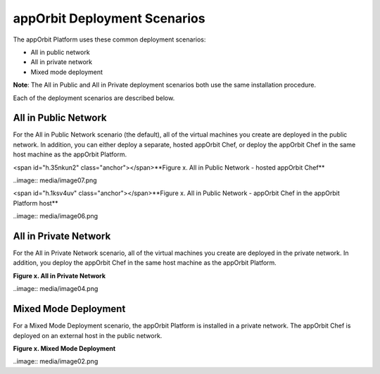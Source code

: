 **appOrbit Deployment Scenarios**
=================================

The appOrbit Platform uses these common deployment scenarios:

-   All in public network

-   All in private network

-   Mixed mode deployment

**Note**: The All in Public and All in Private deployment scenarios both
use the same installation procedure.

Each of the deployment scenarios are described below.

All in Public Network 
--------------------------

For the All in Public Network scenario (the default), all of the virtual
machines you create are deployed in the public network. In addition, you
can either deploy a separate, hosted appOrbit Chef, or deploy the
appOrbit Chef in the same host machine as the appOrbit Platform.

<span id="h.35nkun2" class="anchor"></span>**Figure x. All in Public
Network - hosted appOrbit Chef**

..image:: media/image07.png

<span id="h.1ksv4uv" class="anchor"></span>**Figure x. All in Public
Network - appOrbit Chef in the appOrbit Platform host**

..image:: media/image06.png

All in Private Network
--------------------------

For the All in Private Network scenario, all of the virtual machines you
create are deployed in the private network. In addition, you deploy the
appOrbit Chef in the same host machine as the appOrbit Platform.

**Figure x. All in Private Network**

..image:: media/image04.png


Mixed Mode Deployment
-------------------------

For a Mixed Mode Deployment scenario, the appOrbit Platform is installed
in a private network. The appOrbit Chef is deployed on an external host
in the public network.

**Figure x. Mixed Mode Deployment**

..image:: media/image02.png

